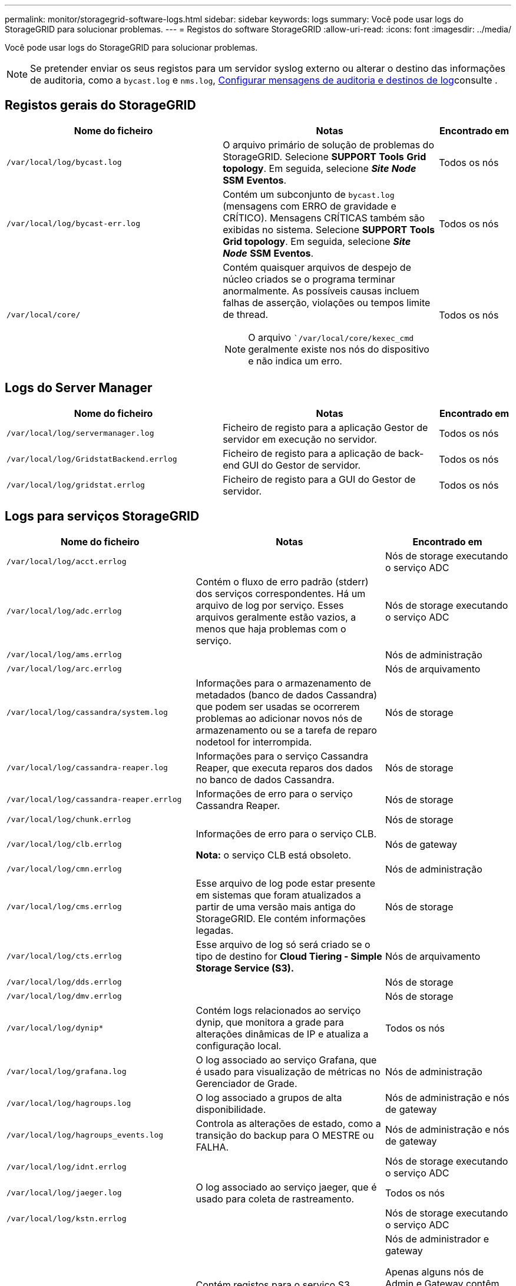 ---
permalink: monitor/storagegrid-software-logs.html 
sidebar: sidebar 
keywords: logs 
summary: Você pode usar logs do StorageGRID para solucionar problemas. 
---
= Registos do software StorageGRID
:allow-uri-read: 
:icons: font
:imagesdir: ../media/


[role="lead"]
Você pode usar logs do StorageGRID para solucionar problemas.


NOTE: Se pretender enviar os seus registos para um servidor syslog externo ou alterar o destino das informações de auditoria, como a `bycast.log` e `nms.log`, xref:../monitor/configure-audit-messages.adoc#[Configurar mensagens de auditoria e destinos de log]consulte .



== Registos gerais do StorageGRID

[cols="3a,3a,1a"]
|===
| Nome do ficheiro | Notas | Encontrado em 


 a| 
`/var/local/log/bycast.log`
 a| 
O arquivo primário de solução de problemas do StorageGRID. Selecione *SUPPORT* *Tools* *Grid topology*. Em seguida, selecione *_Site_* *_Node_* *SSM* *Eventos*.
 a| 
Todos os nós



 a| 
`/var/local/log/bycast-err.log`
 a| 
Contém um subconjunto de `bycast.log` (mensagens com ERRO de gravidade e CRÍTICO). Mensagens CRÍTICAS também são exibidas no sistema. Selecione *SUPPORT* *Tools* *Grid topology*. Em seguida, selecione *_Site_* *_Node_* *SSM* *Eventos*.
 a| 
Todos os nós



 a| 
`/var/local/core/`
 a| 
Contém quaisquer arquivos de despejo de núcleo criados se o programa terminar anormalmente. As possíveis causas incluem falhas de asserção, violações ou tempos limite de thread.


NOTE: O arquivo ``/var/local/core/kexec_cmd` geralmente existe nos nós do dispositivo e não indica um erro.
 a| 
Todos os nós

|===


== Logs do Server Manager

[cols="3a,3a,1a"]
|===
| Nome do ficheiro | Notas | Encontrado em 


 a| 
`/var/local/log/servermanager.log`
 a| 
Ficheiro de registo para a aplicação Gestor de servidor em execução no servidor.
 a| 
Todos os nós



 a| 
`/var/local/log/GridstatBackend.errlog`
 a| 
Ficheiro de registo para a aplicação de back-end GUI do Gestor de servidor.
 a| 
Todos os nós



 a| 
`/var/local/log/gridstat.errlog`
 a| 
Ficheiro de registo para a GUI do Gestor de servidor.
 a| 
Todos os nós

|===


== Logs para serviços StorageGRID

[cols="3a,3a,2a"]
|===
| Nome do ficheiro | Notas | Encontrado em 


 a| 
`/var/local/log/acct.errlog`
 a| 
 a| 
Nós de storage executando o serviço ADC



 a| 
`/var/local/log/adc.errlog`
 a| 
Contém o fluxo de erro padrão (stderr) dos serviços correspondentes. Há um arquivo de log por serviço. Esses arquivos geralmente estão vazios, a menos que haja problemas com o serviço.
 a| 
Nós de storage executando o serviço ADC



 a| 
`/var/local/log/ams.errlog`
 a| 
 a| 
Nós de administração



 a| 
`/var/local/log/arc.errlog`
 a| 
 a| 
Nós de arquivamento



 a| 
`/var/local/log/cassandra/system.log`
 a| 
Informações para o armazenamento de metadados (banco de dados Cassandra) que podem ser usadas se ocorrerem problemas ao adicionar novos nós de armazenamento ou se a tarefa de reparo nodetool for interrompida.
 a| 
Nós de storage



 a| 
`/var/local/log/cassandra-reaper.log`
 a| 
Informações para o serviço Cassandra Reaper, que executa reparos dos dados no banco de dados Cassandra.
 a| 
Nós de storage



 a| 
`/var/local/log/cassandra-reaper.errlog`
 a| 
Informações de erro para o serviço Cassandra Reaper.
 a| 
Nós de storage



 a| 
`/var/local/log/chunk.errlog`
 a| 
 a| 
Nós de storage



 a| 
`/var/local/log/clb.errlog`
 a| 
Informações de erro para o serviço CLB.

*Nota:* o serviço CLB está obsoleto.
 a| 
Nós de gateway



 a| 
`/var/local/log/cmn.errlog`
 a| 
 a| 
Nós de administração



 a| 
`/var/local/log/cms.errlog`
 a| 
Esse arquivo de log pode estar presente em sistemas que foram atualizados a partir de uma versão mais antiga do StorageGRID. Ele contém informações legadas.
 a| 
Nós de storage



 a| 
`/var/local/log/cts.errlog`
 a| 
Esse arquivo de log só será criado se o tipo de destino for *Cloud Tiering - Simple Storage Service (S3).*
 a| 
Nós de arquivamento



 a| 
`/var/local/log/dds.errlog`
 a| 
 a| 
Nós de storage



 a| 
`/var/local/log/dmv.errlog`
 a| 
 a| 
Nós de storage



 a| 
`/var/local/log/dynip*`
 a| 
Contém logs relacionados ao serviço dynip, que monitora a grade para alterações dinâmicas de IP e atualiza a configuração local.
 a| 
Todos os nós



 a| 
`/var/local/log/grafana.log`
 a| 
O log associado ao serviço Grafana, que é usado para visualização de métricas no Gerenciador de Grade.
 a| 
Nós de administração



 a| 
`/var/local/log/hagroups.log`
 a| 
O log associado a grupos de alta disponibilidade.
 a| 
Nós de administração e nós de gateway



 a| 
`/var/local/log/hagroups_events.log`
 a| 
Controla as alterações de estado, como a transição do backup para O MESTRE ou FALHA.
 a| 
Nós de administração e nós de gateway



 a| 
`/var/local/log/idnt.errlog`
 a| 
 a| 
Nós de storage executando o serviço ADC



 a| 
`/var/local/log/jaeger.log`
 a| 
O log associado ao serviço jaeger, que é usado para coleta de rastreamento.
 a| 
Todos os nós



 a| 
`/var/local/log/kstn.errlog`
 a| 
 a| 
Nós de storage executando o serviço ADC



 a| 
`/var/local/log/lambda*`
 a| 
Contém registos para o serviço S3 Select.
 a| 
Nós de administrador e gateway

Apenas alguns nós de Admin e Gateway contêm esse log. Consulte xref:../admin/manage-s3-select-for-tenant-accounts.adoc[S3 Selecione requisitos e limitações para os nós de administração e de gateway].



 a| 
`/var/local/log/ldr.errlog`
 a| 
 a| 
Nós de storage



 a| 
`/var/local/log/miscd/*.log`
 a| 
Contém logs para o serviço MISCd (Information Service Control Daemon), que fornece uma interface para consultar e gerenciar serviços em outros nós e para gerenciar configurações ambientais no nó, como consultar o estado dos serviços em execução em outros nós.
 a| 
Todos os nós



 a| 
`/var/local/log/nginx/*.log`
 a| 
Contém logs para o serviço nginx, que atua como um mecanismo de autenticação e comunicação segura para vários serviços de grade (como Prometheus e Dynip) para poder falar com serviços em outros nós através de APIs HTTPS.
 a| 
Todos os nós



 a| 
`/var/local/log/nginx-gw/*.log`
 a| 
Contém logs para as portas de administração restritas em nós de administração e para o serviço Load Balancer, que fornece balanceamento de carga de tráfego S3 e Swift de clientes para nós de storage.
 a| 
Nós de administração e nós de gateway



 a| 
`/var/local/log/persistence*`
 a| 
Contém logs para o serviço Persistence, que gerencia arquivos no disco raiz que precisam persistir durante uma reinicialização.
 a| 
Todos os nós



 a| 
`/var/local/log/prometheus.log`
 a| 
Para todos os nós, contém o log de serviço de exportador de nós e o log de serviço de métricas ade-exportador.

​For Admin node, também contém logs para os serviços Prometheus e Alert Manager.
 a| 
Todos os nós



 a| 
`/var/local/log/raft.log`
 a| 
Contém a saída da biblioteca usada pelo serviço RSM para o protocolo Raft.
 a| 
Nós de storage com serviço RSM



 a| 
`/var/local/log/rms.errlog`
 a| 
Contém registos para o serviço RSM (Serviço de Máquina de Estado replicado), que é utilizado para serviços de plataforma S3.
 a| 
Nós de storage com serviço RSM



 a| 
`/var/local/log/ssm.errlog`
 a| 
 a| 
Todos os nós



 a| 
`/var/local/log/update-s3vs-domains.log`
 a| 
Contém logs relacionados ao processamento de atualizações para a configuração de nomes de domínio hospedados virtuais S3.consulte as instruções para implementar aplicativos cliente S3.
 a| 
Nós de administrador e gateway



 a| 
`/var/local/log/update-snmp-firewall.*`
 a| 
Contém registos relacionados com as portas de firewall a gerir para SNMP.
 a| 
Todos os nós



 a| 
`/var/local/log/update-sysl.log`
 a| 
Contém logs relacionados às alterações feitas na configuração do syslog do sistema.
 a| 
Todos os nós



 a| 
`/var/local/log/update-traffic-classes.log`
 a| 
Contém registos relacionados com alterações na configuração dos classificadores de tráfego.
 a| 
Nós de administrador e gateway



 a| 
`/var/local/log/update-utcn.log`
 a| 
Contém registos relacionados com o modo rede Cliente não fidedigno neste nó.
 a| 
Todos os nós

|===


== Registos NMS

[cols="3a,3a,1a"]
|===
| Nome do ficheiro | Notas | Encontrado em 


 a| 
`/var/local/log/nms.log`
 a| 
* Captura notificações do Grid Manager e do Tenant Manager.
* Captura eventos relacionados à operação do serviço NMS, por exemplo, processamento de alarmes, notificações por e-mail e alterações de configuração.
* Contém atualizações de pacotes XML resultantes de alterações de configuração feitas no sistema.
* Contém mensagens de erro relacionadas ao atributo downsampling feito uma vez por dia.
* Contém mensagens de erro do servidor Web Java, por exemplo, erros de geração de página e erros HTTP Status 500.

 a| 
Nós de administração



 a| 
`/var/local/log/nms.errlog`
 a| 
Contém mensagens de erro relacionadas às atualizações do banco de dados MySQL.

Contém o fluxo de erro padrão (stderr) dos serviços correspondentes. Há um arquivo de log por serviço. Esses arquivos geralmente estão vazios, a menos que haja problemas com o serviço.
 a| 
Nós de administração



 a| 
`/var/local/log/nms.requestlog`
 a| 
Contém informações sobre conexões de saída da API de gerenciamento para serviços internos do StorageGRID.
 a| 
Nós de administração

|===
.Informações relacionadas
xref:about-bycast-log.adoc[Sobre o bycast.log]

xref:../s3/index.adoc[Use S3]
